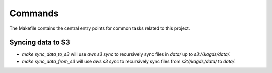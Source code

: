 Commands
========

The Makefile contains the central entry points for common tasks related to this project.

Syncing data to S3
^^^^^^^^^^^^^^^^^^

* `make sync_data_to_s3` will use `aws s3 sync` to recursively sync files in `data/` up to `s3://kagds/data/`.
* `make sync_data_from_s3` will use `aws s3 sync` to recursively sync files from `s3://kagds/data/` to `data/`.
